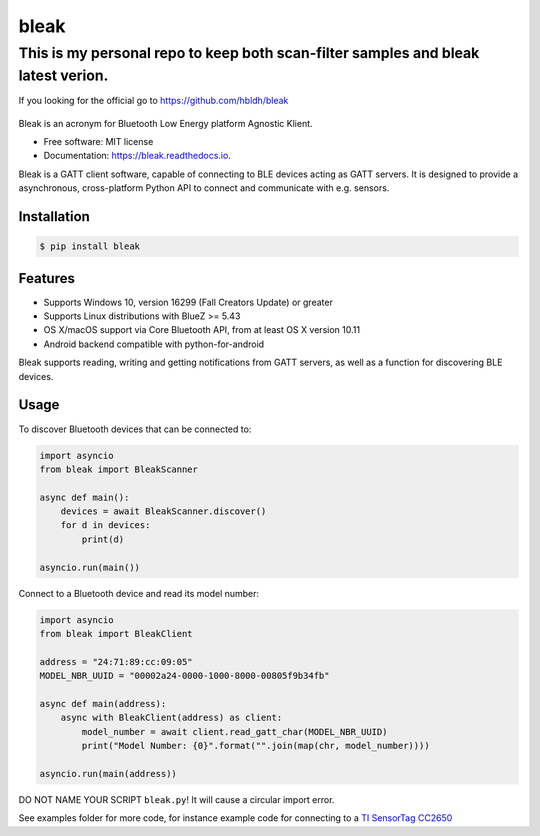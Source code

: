 =====
bleak
=====

This is my personal repo to keep both scan-filter samples and bleak latest verion.
_________________________________________________________________________________
If you looking for the official go to https://github.com/hbldh/bleak

.. figure:: https://raw.githubusercontent.com/hbldh/bleak/master/Bleak_logo.png
    :target: https://github.com/hbldh/bleak
    :alt: Bleak Logo
    :scale: 50%


.. image:: https://github.com/hbldh/bleak/workflows/Build%20and%20Test/badge.svg
    :target: https://github.com/hbldh/bleak/actions?query=workflow%3A%22Build+and+Test%22
    :alt: Build and Test

.. image:: https://img.shields.io/pypi/v/bleak.svg
    :target: https://pypi.python.org/pypi/bleak

.. image:: https://img.shields.io/pypi/dm/bleak.svg
    :target: https://pypi.python.org/pypi/bleak
    :alt: PyPI - Downloads

.. image:: https://readthedocs.org/projects/bleak/badge/?version=latest
    :target: https://bleak.readthedocs.io/en/latest/?badge=latest
    :alt: Documentation Status

.. image:: https://img.shields.io/badge/code%20style-black-000000.svg
    :target: https://github.com/psf/black

Bleak is an acronym for Bluetooth Low Energy platform Agnostic Klient.

* Free software: MIT license
* Documentation: https://bleak.readthedocs.io.

Bleak is a GATT client software, capable of connecting to BLE devices
acting as GATT servers. It is designed to provide a asynchronous,
cross-platform Python API to connect and communicate with e.g. sensors.

Installation
------------

.. code-block:: bash

    $ pip install bleak

Features
--------

* Supports Windows 10, version 16299 (Fall Creators Update) or greater
* Supports Linux distributions with BlueZ >= 5.43
* OS X/macOS support via Core Bluetooth API, from at least OS X version 10.11
* Android backend compatible with python-for-android

Bleak supports reading, writing and getting notifications from
GATT servers, as well as a function for discovering BLE devices.

Usage
-----

To discover Bluetooth devices that can be connected to:

.. code-block:: python

    import asyncio
    from bleak import BleakScanner

    async def main():
        devices = await BleakScanner.discover()
        for d in devices:
            print(d)

    asyncio.run(main())


Connect to a Bluetooth device and read its model number:

.. code-block:: python

    import asyncio
    from bleak import BleakClient

    address = "24:71:89:cc:09:05"
    MODEL_NBR_UUID = "00002a24-0000-1000-8000-00805f9b34fb"

    async def main(address):
        async with BleakClient(address) as client:
            model_number = await client.read_gatt_char(MODEL_NBR_UUID)
            print("Model Number: {0}".format("".join(map(chr, model_number))))

    asyncio.run(main(address))

DO NOT NAME YOUR SCRIPT ``bleak.py``! It will cause a circular import error.

See examples folder for more code, for instance example code for connecting to a
`TI SensorTag CC2650 <http://www.ti.com/ww/en/wireless_connectivity/sensortag/>`_
